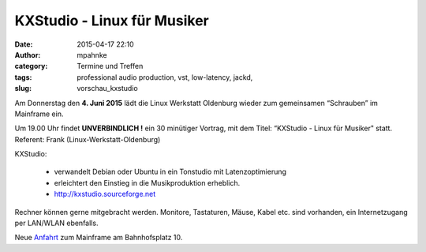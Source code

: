 KXStudio - Linux für Musiker
######################################################################
:date: 2015-04-17 22:10
:author: mpahnke
:category: Termine und Treffen
:tags: professional audio production, vst, low-latency, jackd,
:slug: vorschau_kxstudio


Am Donnerstag den **4. Juni 2015** lädt die Linux Werkstatt Oldenburg wieder zum gemeinsamen 
“Schrauben” im Mainframe ein.


Um 19.00 Uhr findet **UNVERBINDLICH !** ein 30 minütiger Vortrag, mit 
dem Titel: “KXStudio - Linux für Musiker" statt. Referent: Frank (Linux-Werkstatt-Oldenburg)

KXStudio:

 * verwandelt Debian oder Ubuntu in ein Tonstudio mit Latenzoptimierung
 * erleichtert den Einstieg in die Musikproduktion erheblich.
 * http://kxstudio.sourceforge.net



Rechner können gerne mitgebracht werden. Monitore, Tastaturen, Mäuse, Kabel etc. sind vorhanden, ein Internetzugang per LAN/WLAN ebenfalls.

Neue Anfahrt_ zum Mainframe am Bahnhofsplatz 10.

.. _Anfahrt: http://mainframe.io/contact.de.html
